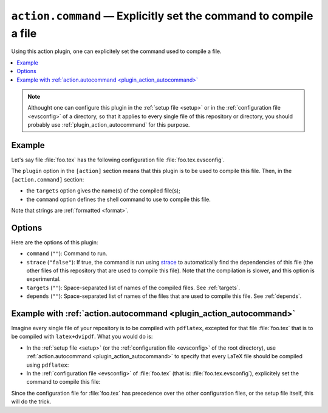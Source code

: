 .. _plugin_action_command:

``action.command`` — Explicitly set the command to compile a file
=================================================================

Using this action plugin, one can explicitely set the command used to compile a file.

.. contents::
   :local:

.. note::

   Althought one can configure this plugin in the :ref:`setup file <setup>` or in the :ref:`configuration file <evsconfig>` of a directory, so that it applies to every single file of this repository or directory, you should probably use :ref:`plugin_action_autocommand` for this purpose.

Example
-------

Let's say file :file:`foo.tex` has the following configuration file :file:`foo.tex.evsconfig`.

.. code-block:: ini
   :caption: Example

   [action]
   plugin = command

   [action.command]
   targets = {basename}.pdf
   command =
     latex {basename}
     dvipdf {basename}.dvi {basename}.pdf

The ``plugin`` option in the ``[action]`` section means that this plugin is to be used to compile this file. Then, in the ``[action.command]`` section:

- the ``targets`` option gives the name(s) of the compiled file(s);
- the ``command`` option defines the shell command to use to compile this file.

Note that strings are :ref:`formatted <format>`.

.. _plugin_action_command_options:

Options
-------

Here are the options of this plugin:

- ``command`` (``""``): Command to run.
- ``strace`` (``"false"``): If true, the command is run using `strace <https://strace.io/>`__ to automatically find the dependencies of this file (the other files of this repository that are used to compile this file). Note that the compilation is slower, and this option is experimental.
- ``targets`` (``""``): Space-separated list of names of the compiled files. See :ref:`targets`.
- ``depends`` (``""``): Space-separated list of names of the files that are used to compile this file. See :ref:`depends`.

Example with :ref:`action.autocommand <plugin_action_autocommand>`
------------------------------------------------------------------

Imagine every single file of your repository is to be compiled with ``pdflatex``, excepted for that file :file:`foo.tex` that is to be compiled with ``latex+dvipdf``.
What you would do is:

- In the :ref:`setup file <setup>` (or the :ref:`configuration file <evsconfig>` of the root directory), use :ref:`action.autocommand <plugin_action_autocommand>` to specify that every LaTeX file should be compiled using ``pdflatex``:

  .. code-block:: ini
     :caption: evariste.setup

     [action.autocommand.latex]
     extensions = tex
     targets = {basename}.pdf
     command = pdflatex {basename}

- In the :ref:`configuration file <evsconfig>` of :file:`foo.tex` (that is: :file:`foo.tex.evsconfig`), explicitely set the command to compile this file:

  .. code-block:: ini
     :caption: foo.tex.evsconfig

     [action]
     plugin = command

     [action.command]
     command =
         latex {basename}
         dvipdf {basename}

Since the configuration file for :file:`foo.tex` has precedence over the other configuration files, or the setup file itself, this will do the trick.
